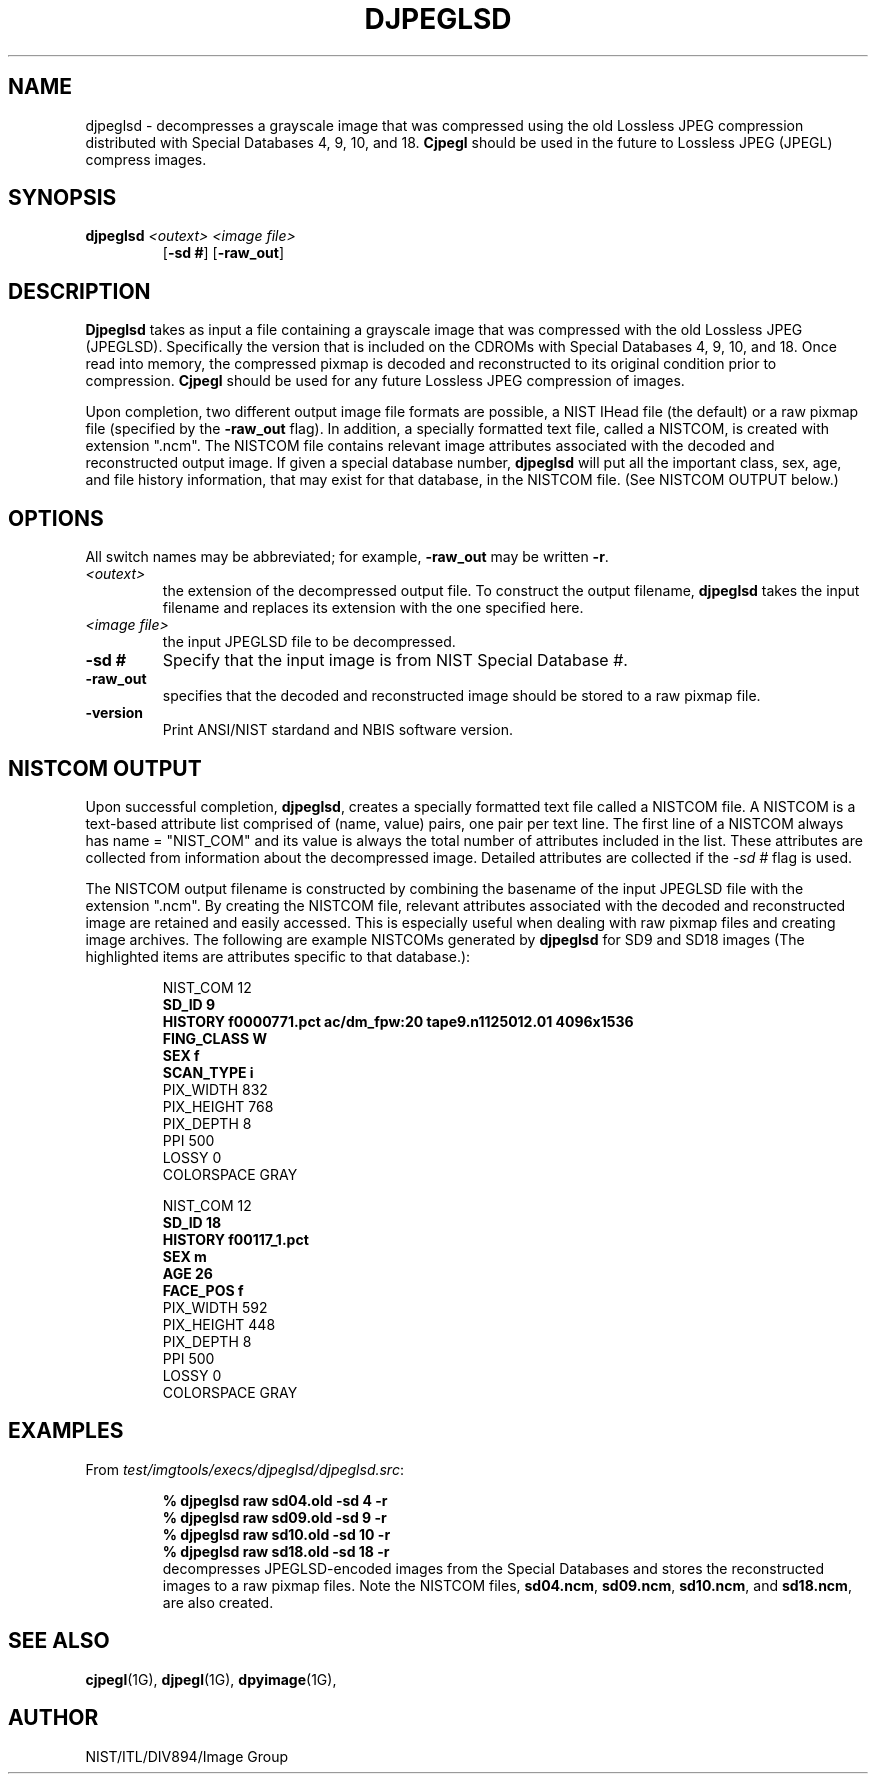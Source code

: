 .\" @(#)djpeglsd.1 2008/10/02 NIST
.\" I Image Group
.\" Craig Watson and Michael D. Garris
.\"
.TH DJPEGLSD 1G "02 October 2008" "NIST" "NBIS Reference Manual"
.SH NAME
djpeglsd \- decompresses a grayscale image that was compressed
using the old Lossless JPEG compression distributed with Special
Databases 4, 9, 10, and 18. \fBCjpegl\fR should be used in the
future to Lossless JPEG (JPEGL) compress images.
.SH SYNOPSIS
.B djpeglsd
.I <outext>
.I <image file>
.RS 7
[\fB-sd #\fR] [\fB-raw_out\fR]

.SH DESCRIPTION
.B Djpeglsd
takes as input a file containing a grayscale image that was compressed
with the old Lossless JPEG (JPEGLSD).  Specifically the version that
is included on the CDROMs with Special Databases 4, 9, 10, and 18.
Once read into memory, the compressed pixmap is decoded
and reconstructed to its original condition prior to compression.
\fBCjpegl\fR should be used for any future Lossless JPEG compression
of images.

Upon completion, two different output image file formats are possible,
a NIST IHead file (the default) or a raw pixmap file (specified by the
\fB-raw_out\fR flag).  In addition, a specially formatted text
file, called a NISTCOM, is created with extension ".ncm".  The NISTCOM
file contains relevant image attributes associated with the decoded
and reconstructed output image. If given a special database number,
\fBdjpeglsd\fR will put all the important class, sex, age, and file
history information, that may exist for that database, in the NISTCOM
file.
(See NISTCOM OUTPUT below.)

.SH OPTIONS
All switch names may be abbreviated; for example,
\fB-raw_out\fR may be written \fB-r\fR.
.TP
.I <outext>
the extension of the decompressed output file.
To construct the output filename, \fBdjpeglsd\fR takes the
input filename and replaces its extension with the one
specified here.
.TP
.I <image file>
the input JPEGLSD file to be decompressed.
.TP
.B -sd #
Specify that the input image is from NIST Special Database #.
.TP
.B -raw_out
specifies that the decoded and reconstructed image should be
stored to a raw pixmap file.
.TP
\fB-version
\fRPrint ANSI/NIST stardand and NBIS software version.

.SH NISTCOM OUTPUT
Upon successful completion, \fBdjpeglsd\fR, creates a specially
formatted text file called a NISTCOM file.
A NISTCOM is a text-based attribute list comprised
of (name, value) pairs, one pair per text line.
The first line of a NISTCOM always has name = "NIST_COM" 
and its value is always the total number of attributes included in
the list. These attributes are collected from information
about the decompressed image. Detailed attributes are
collected if the \fI-sd #\fR flag is used.

The NISTCOM output filename is constructed by combining the
basename of the input JPEGLSD file with the extension ".ncm".
By creating the NISTCOM file, relevant attributes associated
with the decoded and reconstructed image are retained and
easily accessed.  This is especially useful when dealing with
raw pixmap files and creating image archives.  The following
are example NISTCOMs generated by \fBdjpeglsd\fR for SD9 and
SD18 images (The highlighted items are attributes specific to
that database.):

.RS
NIST_COM 12
.br
.B SD_ID 9
.br
.B HISTORY f0000771.pct ac/dm_fpw:20 tape9.n1125012.01 4096x1536
.br
.B FING_CLASS W
.br
.B SEX f
.br
.B SCAN_TYPE i
.br
PIX_WIDTH 832
.br
PIX_HEIGHT 768
.br
PIX_DEPTH 8
.br
PPI 500
.br
LOSSY 0
.br
COLORSPACE GRAY
.br
.br

NIST_COM 12
.br
.B SD_ID 18
.br
.B HISTORY f00117_1.pct
.br
.B SEX m
.br
.B AGE 26
.br
.B FACE_POS f
.br
PIX_WIDTH 592
.br
PIX_HEIGHT 448
.br
PIX_DEPTH 8
.br
PPI 500
.br
LOSSY 0
.br
COLORSPACE GRAY
.br

.SH EXAMPLES
From \fItest/imgtools/execs/djpeglsd/djpeglsd.src\fR:
.RS
.PP
.B % djpeglsd raw sd04.old -sd 4  -r
.br
.B % djpeglsd raw sd09.old -sd 9  -r
.br
.B % djpeglsd raw sd10.old -sd 10 -r
.br
.B % djpeglsd raw sd18.old -sd 18 -r
.br
decompresses JPEGLSD-encoded images from the Special Databases
and stores the reconstructed images to a raw pixmap files.  Note the
NISTCOM files, \fBsd04.ncm\fR, \fBsd09.ncm\fR, \fBsd10.ncm\fR, and
\fBsd18.ncm\fR, are also created.

.SH SEE ALSO
.BR cjpegl (1G),
.BR djpegl (1G),
.BR dpyimage (1G),

.SH AUTHOR
NIST/ITL/DIV894/Image Group
